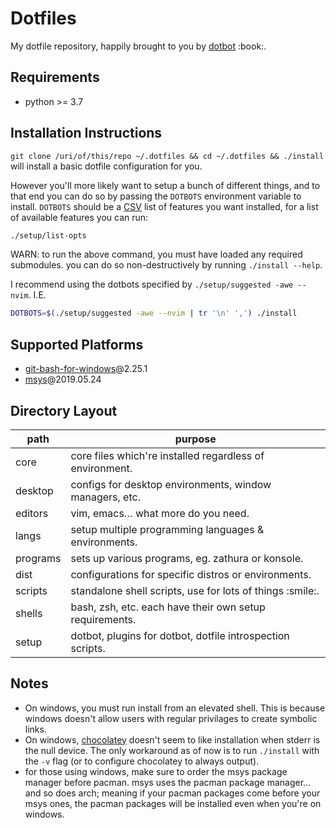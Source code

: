 #+STARTUP: showall

# sets HTML export theme to readthedocs like theme.
#+HTML_HEAD: <link rel="stylesheet" type="text/css" href="https://fniessen.github.io/org-html-themes/styles/readtheorg/css/htmlize.css"/>
#+HTML_HEAD: <link rel="stylesheet" type="text/css" href="https://fniessen.github.io/org-html-themes/styles/readtheorg/css/readtheorg.css"/>
#+HTML_HEAD: <script src="https://ajax.googleapis.com/ajax/libs/jquery/2.1.3/jquery.min.js"></script>
#+HTML_HEAD: <script src="https://maxcdn.bootstrapcdn.com/bootstrap/3.3.4/js/bootstrap.min.js"></script>
#+HTML_HEAD: <script type="text/javascript" src="https://fniessen.github.io/org-html-themes/styles/lib/js/jquery.stickytableheaders.min.js"></script>
#+HTML_HEAD: <script type="text/javascript" src="https://fniessen.github.io/org-html-themes/styles/readtheorg/js/readtheorg.js"></script>

* Dotfiles
  My dotfile repository, happily brought to you by [[https://github.com/anishathalye/dotbot][dotbot]] :book:.

** Requirements
   - python >= 3.7

** Installation Instructions
   =git clone /uri/of/this/repo ~/.dotfiles && cd ~/.dotfiles && ./install= will install
   a basic dotfile configuration for you.

   However you'll more likely want to setup a bunch of different things, and to that end
   you can do so by passing the ~DOTBOTS~ environment variable to install. ~DOTBOTS~
   should be a [[https://en.wikipedia.org/wiki/Comma-separated_values][CSV]] list of features you want installed, for a list of available features
   you can run:

   #+NAME: config-options
   #+BEGIN_SRC sh :results value list :exports code
   ./setup/list-opts
   #+END_SRC

   WARN: to run the above command, you must have loaded any required submodules.
         you can do so non-destructively by running ~./install --help~.

   I recommend using the dotbots specified by ~./setup/suggested -awe --nvim~. I.E.

   #+BEGIN_SRC sh :results value :exports code
   DOTBOTS=$(./setup/suggested -awe --nvim | tr '\n' ',') ./install
   #+END_SRC

** Supported Platforms
   * [[https://gitforwindows.org/][git-bash-for-windows]]@2.25.1
   * [[http://www.mingw.org/wiki/MSYS][msys]]@2019.05.24

** Directory Layout
   | path     | purpose                                                    |
   |----------+------------------------------------------------------------|
   | core     | core files which're installed regardless of environment.   |
   | desktop  | configs for desktop environments, window managers, etc.    |
   | editors  | vim, emacs... what more do you need.                       |
   | langs    | setup multiple programming languages & environments.       |
   | programs | sets up various programs, eg. zathura or konsole.          |
   | dist     | configurations for specific distros or environments.       |
   | scripts  | standalone shell scripts, use for lots of things :smile:.       |
   | shells   | bash, zsh, etc. each have their own setup requirements.    |
   | setup    | dotbot, plugins for dotbot, dotfile introspection scripts. |

** Notes
   - On windows, you must run install from an elevated shell. This is because windows
     doesn't allow users with regular privilages to create symbolic links.
   - On windows, [[https://chocolatey.org/][chocolatey]] doesn't seem to like installation when stderr is the null
     device. The only workaround as of now is to run ~./install~ with the ~-v~ flag
     (or to configure chocolatey to always output).
   - for those using windows, make sure to order the msys package manager before pacman.
     msys uses the pacman package manager... and so does arch; meaning if your pacman
     packages come before your msys ones, the pacman packages will be installed even when
     you're on windows.
